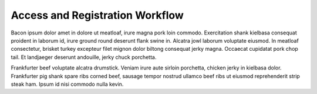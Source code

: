Access and Registration Workflow
================================

Bacon ipsum dolor amet in dolore ut meatloaf, irure magna pork loin commodo. Exercitation shank kielbasa consequat proident in laborum id, irure ground round deserunt flank swine in. Alcatra jowl laborum voluptate eiusmod. In meatloaf consectetur, brisket turkey excepteur filet mignon dolor biltong consequat jerky magna. Occaecat cupidatat pork chop tail. Et landjaeger deserunt andouille, jerky chuck porchetta.

Frankfurter beef voluptate alcatra drumstick. Veniam irure aute sirloin porchetta, chicken jerky in kielbasa dolor. Frankfurter pig shank spare ribs corned beef, sausage tempor nostrud ullamco beef ribs ut eiusmod reprehenderit strip steak ham. Ipsum id nisi commodo nulla kevin.

